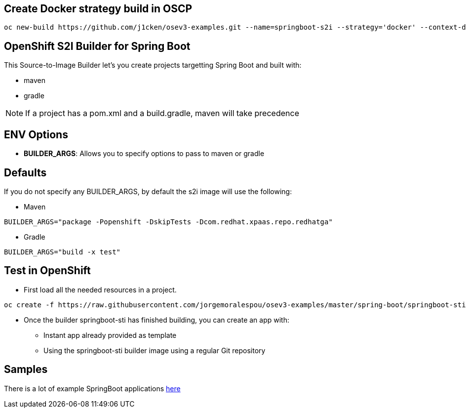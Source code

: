 == Create Docker strategy build in OSCP

```
oc new-build https://github.com/j1cken/osev3-examples.git --name=springboot-s2i --strategy='docker' --context-dir='spring-boot/springboot-sti' --allow-missing-images
```

== OpenShift S2I Builder for Spring Boot
This Source-to-Image Builder let's you create projects targetting Spring Boot and built with:

* maven
* gradle

NOTE: If a project has a pom.xml and a build.gradle, maven will take precedence

== ENV Options

* *BUILDER_ARGS*: Allows you to specify options to pass to maven or gradle


== Defaults
If you do not specify any BUILDER_ARGS, by default the s2i image will use the following:

* Maven

----
BUILDER_ARGS="package -Popenshift -DskipTests -Dcom.redhat.xpaas.repo.redhatga"
----

* Gradle

----
BUILDER_ARGS="build -x test"
----

== Test in OpenShift

* First load all the needed resources in a project.

----
oc create -f https://raw.githubusercontent.com/jorgemoralespou/osev3-examples/master/spring-boot/springboot-sti/springboot-sti-all.json
----

* Once the builder springboot-sti has finished building, you can create an app with:

** Instant app already provided as template
** Using the springboot-sti builder image using a regular Git repository

== Samples
There is a lot of example SpringBoot applications https://github.com/spring-projects/spring-boot/tree/master/spring-boot-samples[here]
